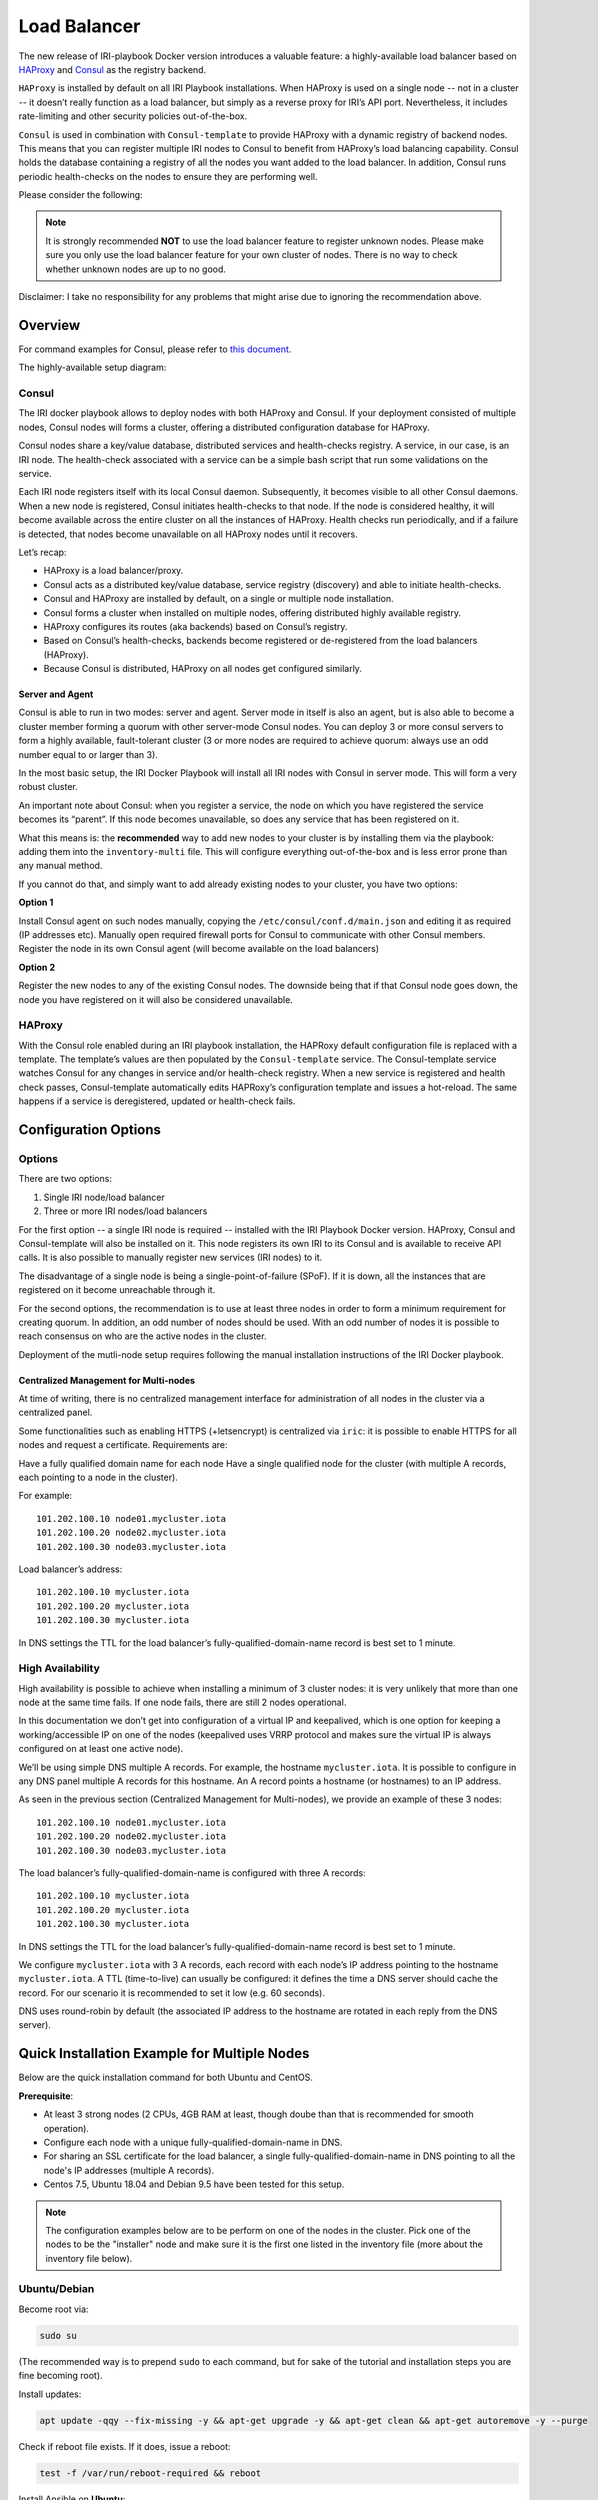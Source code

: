 .. _LoadBalancer:

#############
Load Balancer
#############

The new release of IRI-playbook Docker version introduces a valuable feature: a highly-available load balancer based on `HAProxy <http://www.haproxy.org>`_ and `Consul <https://www.consul.io/>`_ as the registry backend.

``HAProxy`` is installed by default on all IRI Playbook installations. When HAProxy is used on a single node -- not in a cluster -- it doesn’t really function as a load balancer, but simply as a reverse proxy for IRI’s API port. Nevertheless, it includes rate-limiting and other security policies out-of-the-box.

``Consul`` is used in combination with ``Consul-template`` to provide HAProxy with a dynamic registry of backend nodes. This means that you can register multiple IRI nodes to Consul to benefit from HAProxy’s load balancing capability. Consul holds the database containing a registry of all the nodes you want added to the load balancer. In addition, Consul runs periodic health-checks on the nodes to ensure they are performing well.

Please consider the following:

.. note::

  It is strongly recommended **NOT** to use the load balancer feature to register unknown nodes.
  Please make sure you only use the load balancer feature for your own cluster of nodes.
  There is no way to check whether unknown nodes are up to no good.

Disclaimer: I take no responsibility for any problems that might arise due to ignoring the recommendation above.

Overview
========

For command examples for Consul, please refer to `this document <https://github.com/nuriel77/iri-playbook/blob/feat/docker/roles/consul/README.md>`_.

The highly-available setup diagram:

.. image:: https://raw.githubusercontent.com/nuriel77/iri-playbook/feat/docker/docs/images/lb_consul.png
      :alt: HA Load Balancer Diagram

Consul
------
The IRI docker playbook allows to deploy nodes with both HAProxy and Consul. If your deployment consisted of multiple nodes, Consul nodes will forms a cluster, offering a distributed configuration database for HAProxy.

Consul nodes share a key/value database, distributed services and health-checks registry. A service, in our case, is an IRI node. The health-check associated with a service can be a simple bash script that run some validations on the service.

Each IRI node registers itself with its local Consul daemon. Subsequently, it becomes visible to all other Consul daemons. When a new node is registered, Consul initiates health-checks to that node. If the node is considered healthy, it will become available across the entire cluster on all the instances of HAProxy. Health checks run periodically, and if a failure is detected, that nodes become unavailable on all HAProxy nodes until it recovers.

Let’s recap:

* HAProxy is a load balancer/proxy.
* Consul acts as a distributed key/value database, service registry (discovery) and able to initiate health-checks.
* Consul and HAProxy are installed by default, on a single or multiple node installation.
* Consul forms a cluster when installed on multiple nodes, offering distributed highly available registry.
* HAProxy configures its routes (aka backends) based on Consul’s registry.
* Based on Consul’s health-checks, backends become registered or de-registered from the load balancers (HAProxy).
* Because Consul is distributed, HAProxy on all nodes get configured similarly.


Server and Agent
^^^^^^^^^^^^^^^^
Consul is able to run in two modes: server and agent. Server mode in itself is also an agent, but is also able to become a cluster member forming a quorum with other server-mode Consul nodes. You can deploy 3 or more consul servers to form a highly available, fault-tolerant cluster (3 or more nodes are required to achieve quorum: always use an odd number equal to or larger than 3).

In the most basic setup, the IRI Docker Playbook will install all IRI nodes with Consul in server mode. This will form a very robust cluster.

An important note about Consul: when you register a service, the node on which you have registered the service becomes its “parent”. If this node becomes unavailable, so does any service that has been registered on it.

What this means is: the **recommended** way to add new nodes to your cluster is by installing them via the playbook: adding them into the ``inventory-multi`` file. This will configure everything out-of-the-box and is less error prone than any manual method.

If you cannot do that, and simply want to add already existing nodes to your cluster, you have two options:

**Option 1**

Install Consul agent on such nodes manually, copying the ``/etc/consul/conf.d/main.json`` and editing it as required (IP addresses etc).
Manually open required firewall ports for Consul to communicate with other Consul members.
Register the node in its own Consul agent (will become available on the load balancers)

**Option 2**

Register the new nodes to any of the existing Consul nodes. The downside being that if that Consul node goes down, the node you have registered on it will also be considered unavailable.


HAProxy
-------
With the Consul role enabled during an IRI playbook installation, the HAPRoxy default configuration file is replaced with a template. The template’s values are then populated by the ``Consul-template`` service. The Consul-template service watches Consul for any changes in service and/or health-check registry.
When a new service is registered and health check passes, Consul-template automatically edits HAPRoxy’s configuration template and issues a hot-reload. The same happens if a service is deregistered, updated or health-check fails.


Configuration Options
=====================

Options
-------
There are two options:

1. Single IRI node/load balancer
2. Three or more IRI nodes/load balancers

For the first option -- a single IRI node is required -- installed with the IRI Playbook Docker version. HAProxy, Consul and Consul-template will also be installed on it. This node registers its own IRI to its Consul and is available to receive API calls. It is also possible to manually register new services (IRI nodes) to it.

The disadvantage of a single node is being a single-point-of-failure (SPoF). If it is down, all the instances that are registered on it become unreachable through it.

For the second options, the recommendation is to use at least three nodes in order to form a minimum requirement for creating quorum. In addition, an odd number of nodes should be used. With an odd number of nodes it is possible to reach consensus on who are the active nodes in the cluster.

Deployment of the mutli-node setup requires following the manual installation instructions of the IRI Docker playbook.

Centralized Management for Multi-nodes
^^^^^^^^^^^^^^^^^^^^^^^^^^^^^^^^^^^^^^
At time of writing, there is no centralized management interface for administration of all nodes in the cluster via a centralized panel.

Some functionalities such as enabling HTTPS (+letsencrypt) is centralized via ``iric``: it is possible to enable HTTPS for all nodes and request a certificate. Requirements are:

Have a fully qualified domain name for each node
Have a single qualified node for the cluster (with multiple A records, each pointing to a node in the cluster).

For example::

  101.202.100.10 node01.mycluster.iota
  101.202.100.20 node02.mycluster.iota
  101.202.100.30 node03.mycluster.iota

Load balancer’s address::

  101.202.100.10 mycluster.iota
  101.202.100.20 mycluster.iota
  101.202.100.30 mycluster.iota

In DNS settings the TTL for the load balancer’s fully-qualified-domain-name record is best set to 1 minute.


High Availability
-----------------
High availability is possible to achieve when installing a minimum of 3 cluster nodes: it is very unlikely that more than one node at the same time fails. If one node fails, there are still 2 nodes operational.

In this documentation we don’t get into configuration of a virtual IP and keepalived, which is one option for keeping a working/accessible IP on one of the nodes (keepalived uses VRRP protocol and makes sure the virtual IP is always configured on at least one active node).

We’ll be using simple DNS multiple A records. For example, the hostname ``mycluster.iota``. It is possible to configure in any DNS panel multiple A records for this hostname. An A record points a hostname (or hostnames) to an IP address.

As seen in the previous section (Centralized Management for Multi-nodes), we provide an example of these 3 nodes::

  101.202.100.10 node01.mycluster.iota
  101.202.100.20 node02.mycluster.iota
  101.202.100.30 node03.mycluster.iota

The load balancer’s fully-qualified-domain-name is configured with three A records::

  101.202.100.10 mycluster.iota
  101.202.100.20 mycluster.iota
  101.202.100.30 mycluster.iota

In DNS settings the TTL for the load balancer’s fully-qualified-domain-name record is best set to 1 minute.

We configure ``mycluster.iota`` with 3 A records, each record with each node’s IP address pointing to the hostname ``mycluster.iota``. A TTL (time-to-live) can usually be configured: it defines the time a DNS server should cache the record. For our scenario it is recommended to set it low (e.g. 60 seconds).

DNS uses round-robin by default (the associated IP address to the hostname are rotated in each reply from the DNS server).


Quick Installation Example for Multiple Nodes
=============================================

Below are the quick installation command for both Ubuntu and CentOS.

**Prerequisite**:

* At least 3 strong nodes (2 CPUs, 4GB RAM at least, though doube than that is recommended for smooth operation).
* Configure each node with a unique fully-qualified-domain-name in DNS.
* For sharing an SSL certificate for the load balancer, a single fully-qualified-domain-name in DNS pointing to all the node's IP addresses (multiple A records).
* Centos 7.5, Ubuntu 18.04 and Debian 9.5 have been tested for this setup.

.. note::

  The configuration examples below are to be perform on one of the nodes in the cluster. Pick one of the nodes to be the "installer" node and make sure it is the first one listed in the inventory file (more about the inventory file below).


Ubuntu/Debian
-------------

Become root via:

.. code:: bash

  sudo su

(The recommended way is to prepend ``sudo`` to each command, but for sake of the tutorial and installation steps you are fine becoming root).

Install updates:

.. code:: bash

  apt update -qqy --fix-missing -y && apt-get upgrade -y && apt-get clean && apt-get autoremove -y --purge

Check if reboot file exists. If it does, issue a reboot:

.. code:: bash

  test -f /var/run/reboot-required && reboot

Install Ansible on **Ubuntu**:

.. code:: bash

  apt-get upgrade -y && apt-get clean && apt-get update -y && apt-get install software-properties-common -y && apt-add-repository ppa:ansible/ansible -y && apt-get update -y && apt-get install ansible git screen nano -y

Install Ansible on **Debian**:

.. code:: bash

  echo 'deb http://ppa.launchpad.net/ansible/ansible/ubuntu trusty main' >> /etc/apt/sources.list && apt-key adv --keyserver keyserver.ubuntu.com --recv-keys 93C4A3FD7BB9C367 && apt-get update -y && apt-get install ansible git screen nano -y

CentOS
------
Update packages:

.. code:: bash

  yum update -y

Ensure Selinux is enabled (this is recommended to run on each node in the cluster before running the playbook):

.. code:: bash 

  grep '^SELINUX=enforcing' /etc/selinux/config || sed -i 's/SELINUX=.*$/SELINUX=enforcing/' /etc/selinux/config && echo "Selinux enabled, rebooting..." && reboot

Install some useful packages:

.. code:: bash

  yum install epel-release -y && yum install ansible git nano vim screen curl lsof tcpdump yum-utils bind-utils nc -y

If hasn’t been done already, check if the node needs a reboot due to new kernel packages:

.. code:: bash

  needs-restarting  -r

This command will let you know if a reboot is required. You can reboot the node by issuing the ``reboot`` command.


**The next steps are the same for both CentOS and Ubuntu**

Ubuntu/Debian and CentOS
------------------------
Clone the repository, specifically the dockerized version:

.. code:: bash

  cd /opt && git clone -b "feat/docker" https://github.com/nuriel77/iri-playbook.git && cd iri-playbook

Configure a username and password and add some configuration options.
**NOTE** make sure to configure your own username and password before pasting this command!

.. code:: bash

  cat <<EOF >/opt/iri-playbook/group_vars/all/z-iri-override.yml
  fullnode_user: iotaadmin
  fullnode_user_password: 'AllTangle81'
  install_docker: true
  install_nginx: true
  lb_bind_address: 0.0.0.0
  memory_autoset: True
  EOF

Chmod the file:

.. code:: bash

  chmod 600 group_vars/all/z-iri-override.yml

To enable Consul for this installtion:

.. code:: bash

  grep -qir "^consul_enabled: [yes|true]" group_vars/all/z-consul-override.yml >/dev/null 2>&1 || echo "consul_enabled: yes" >> group_vars/all/z-consul-override.yml

And:

.. code:: bash

  grep -qir "^api_port_remote: [yes|true]" group_vars/all/z-consul-override.yml >/dev/null 2>&1 || echo "api_port_remote: yes" >> group_vars/all/z-consul-override.yml

Copy the example ``inventory-multi.example`` to ``inventory-multi``:

.. code:: bash

  cp inventory-multi.example inventory-multi

At this point you should edit the ``inventory-multi`` file manually. Here’s an example how it might look after you have it configured… Make sure you have a unique fully-qualified-domain-name for each node, as this will allow you to obtain a common SSL certificate (letsencrypt) for all nodes:

**NOTE** that for Ubuntu and Debian you have to remove the ``#`` on the line of the ``ansible_python_interpreter`` !!!

.. code:: bash
  
  # Example configuration of multiple hosts
  [fullnode]
  node01.myhost.com ip=110.200.10.20
  node02.myhost.com ip=110.200.10.21
  node03.myhost.com ip=110.200.10.22

  [fullnode:vars]
  # Enable this line for Ubuntu and Debian only!
  ansible_python_interpreter=/usr/bin/python3

  # Only set this line if you didn't ssh to the servers previously
  # from the node where you are about to run the playbook from:
  ansible_ssh_common_args='-o UserKnownHostsFile=/dev/null -o StrictHostKeyChecking=no'

Run the installation:

.. code:: bash

  ansible-playbook -i inventory-multi site.yml -v -e images_from_master=yes

If your connection to the server breaks (network timeout), you can return to the server and re-run the command above (make sure to be in the ``/opt/iri-playbook`` directory and run it as root).

**NOTE** that the option ``images_from_master=yes`` has been added. This ensures that all Docker images are initially pulled to the main installation node and then copied to the other nodes. Sometimes having 3 nodes pull the same image from Dockerhub at the same time is rather slow.

SSL Certificate
^^^^^^^^^^^^^^^
If you want to install letsencrypt (free SSL certificate) there are the following requirements:

You need to have a single fully-qualified-domain-name pointing to the IP addresses of each node (multiple A records)
Each node should have its own unique fully-qualified-domain-name (hopefully you have configured these names in the ``inventory-multi`` file)

All the nodes must share the same SSL certificate for the given fully-qualified-domain-name. This will be done by ``iric``.

You can use ``iric`` to enable HTTPS for your node. Because you have the ``inventory-multi`` file configured, ``iric`` will make sure to enable HTTPS on all the nodes of the cluster. You will also be able to request for a certificate.

It is not necessary to request for a certificate for nginx, as nginx is serving services that are unique for each node (unlike the load-balancer).


Reconfiguring Node’s Registry
-----------------------------
The playbook has automatically registered each node into Consul. The file which has been used can be found in ``/etc/consul/service_this_node.json``. This file can be edited and re-loaded into Consul.

For more information on how to work with Consul on the load balancers, please refer to `this document <https://github.com/nuriel77/iri-playbook/blob/feat/docker/roles/consul/README.md>`_.

